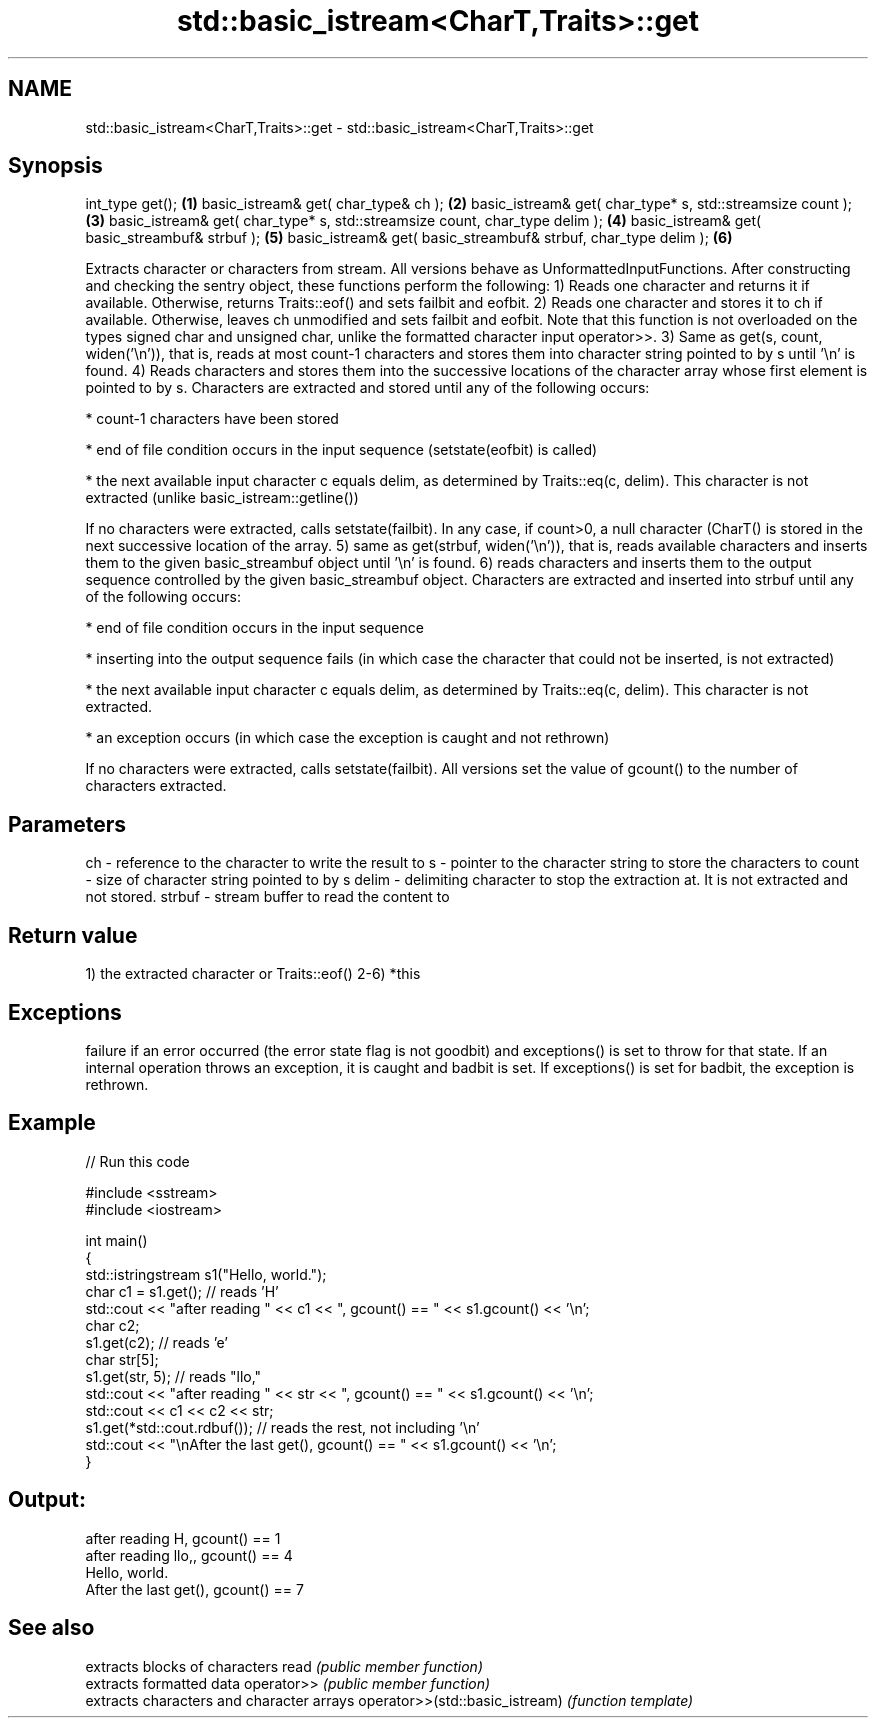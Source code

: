 .TH std::basic_istream<CharT,Traits>::get 3 "2020.03.24" "http://cppreference.com" "C++ Standard Libary"
.SH NAME
std::basic_istream<CharT,Traits>::get \- std::basic_istream<CharT,Traits>::get

.SH Synopsis

int_type get();                                                             \fB(1)\fP
basic_istream& get( char_type& ch );                                        \fB(2)\fP
basic_istream& get( char_type* s, std::streamsize count );                  \fB(3)\fP
basic_istream& get( char_type* s, std::streamsize count, char_type delim ); \fB(4)\fP
basic_istream& get( basic_streambuf& strbuf );                              \fB(5)\fP
basic_istream& get( basic_streambuf& strbuf, char_type delim );             \fB(6)\fP

Extracts character or characters from stream.
All versions behave as UnformattedInputFunctions. After constructing and checking the sentry object, these functions perform the following:
1) Reads one character and returns it if available. Otherwise, returns Traits::eof() and sets failbit and eofbit.
2) Reads one character and stores it to ch if available. Otherwise, leaves ch unmodified and sets failbit and eofbit. Note that this function is not overloaded on the types signed char and unsigned char, unlike the formatted character input operator>>.
3) Same as get(s, count, widen('\\n')), that is, reads at most count-1 characters and stores them into character string pointed to by s until '\\n' is found.
4) Reads characters and stores them into the successive locations of the character array whose first element is pointed to by s. Characters are extracted and stored until any of the following occurs:



            * count-1 characters have been stored






            * end of file condition occurs in the input sequence (setstate(eofbit) is called)






            * the next available input character c equals delim, as determined by Traits::eq(c, delim). This character is not extracted (unlike basic_istream::getline())



If no characters were extracted, calls setstate(failbit). In any case, if count>0, a null character (CharT() is stored in the next successive location of the array.
5) same as get(strbuf, widen('\\n')), that is, reads available characters and inserts them to the given basic_streambuf object until '\\n' is found.
6) reads characters and inserts them to the output sequence controlled by the given basic_streambuf object. Characters are extracted and inserted into strbuf until any of the following occurs:



            * end of file condition occurs in the input sequence






            * inserting into the output sequence fails (in which case the character that could not be inserted, is not extracted)






            * the next available input character c equals delim, as determined by Traits::eq(c, delim). This character is not extracted.






            * an exception occurs (in which case the exception is caught and not rethrown)



If no characters were extracted, calls setstate(failbit).
All versions set the value of gcount() to the number of characters extracted.

.SH Parameters


ch     - reference to the character to write the result to
s      - pointer to the character string to store the characters to
count  - size of character string pointed to by s
delim  - delimiting character to stop the extraction at. It is not extracted and not stored.
strbuf - stream buffer to read the content to


.SH Return value

1) the extracted character or Traits::eof()
2-6) *this

.SH Exceptions

failure if an error occurred (the error state flag is not goodbit) and exceptions() is set to throw for that state.
If an internal operation throws an exception, it is caught and badbit is set. If exceptions() is set for badbit, the exception is rethrown.

.SH Example


// Run this code

  #include <sstream>
  #include <iostream>

  int main()
  {
      std::istringstream s1("Hello, world.");
      char c1 = s1.get(); // reads 'H'
      std::cout << "after reading " << c1 << ", gcount() == " <<  s1.gcount() << '\\n';
      char c2;
      s1.get(c2);         // reads 'e'
      char str[5];
      s1.get(str, 5);     // reads "llo,"
      std::cout << "after reading " << str << ", gcount() == " <<  s1.gcount() << '\\n';
      std::cout << c1 << c2 << str;
      s1.get(*std::cout.rdbuf()); // reads the rest, not including '\\n'
      std::cout << "\\nAfter the last get(), gcount() == " << s1.gcount() << '\\n';
  }

.SH Output:

  after reading H, gcount() == 1
  after reading llo,, gcount() == 4
  Hello, world.
  After the last get(), gcount() == 7


.SH See also


                               extracts blocks of characters
read                           \fI(public member function)\fP
                               extracts formatted data
operator>>                     \fI(public member function)\fP
                               extracts characters and character arrays
operator>>(std::basic_istream) \fI(function template)\fP




